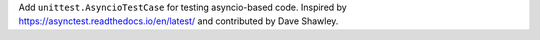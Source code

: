 Add ``unittest.AsyncioTestCase`` for testing asyncio-based code.  Inspired
by https://asynctest.readthedocs.io/en/latest/ and contributed by Dave
Shawley.
